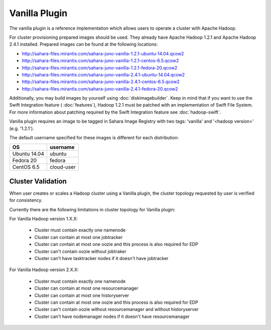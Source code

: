 Vanilla Plugin
==============

The vanilla plugin is a reference implementation which allows users to operate
a cluster with Apache Hadoop.

For cluster provisioning prepared images should be used. They already have
Apache Hadoop 1.2.1 and Apache Hadoop 2.4.1 installed. Prepared images
can be found at the following locations:

* http://sahara-files.mirantis.com/sahara-juno-vanilla-1.2.1-ubuntu-14.04.qcow2
* http://sahara-files.mirantis.com/sahara-juno-vanilla-1.2.1-centos-6.5.qcow2
* http://sahara-files.mirantis.com/sahara-juno-vanilla-1.2.1-fedora-20.qcow2

* http://sahara-files.mirantis.com/sahara-juno-vanilla-2.4.1-ubuntu-14.04.qcow2
* http://sahara-files.mirantis.com/sahara-juno-vanilla-2.4.1-centos-6.5.qcow2
* http://sahara-files.mirantis.com/sahara-juno-vanilla-2.4.1-fedora-20.qcow2

Additionally, you may build images by yourself using :doc:`diskimagebuilder`.
Keep in mind that if you want to use the Swift Integration feature
( :doc:`features`),
Hadoop 1.2.1 must be patched with an implementation of Swift File System.
For more information about patching required by the Swift Integration feature
see :doc:`hadoop-swift`.

Vanilla plugin requires an image to be tagged in Sahara Image Registry with
two tags: 'vanilla' and '<hadoop version>' (e.g. '1.2.1').

The default username specified for these images is different
for each distribution:

+--------------+------------+
| OS           | username   |
+==============+============+
| Ubuntu 14.04 | ubuntu     |
+--------------+------------+
| Fedora 20    | fedora     |
+--------------+------------+
| CentOS 6.5   | cloud-user |
+--------------+------------+


Cluster Validation
------------------

When user creates or scales a Hadoop cluster using a Vanilla plugin,
the cluster topology requested by user is verified for consistency.

Currently there are the following limitations in cluster topology for Vanilla
plugin:

For Vanilla Hadoop version 1.X.X:

  + Cluster must contain exactly one namenode
  + Cluster can contain at most one jobtracker
  + Cluster can contain at most one oozie and this process is also required
    for EDP
  + Cluster can't contain oozie without jobtraker
  + Cluster can't have tasktracker nodes if it doesn't have jobtracker

For Vanilla Hadoop version 2.X.X:

  + Cluster must contain exactly one namenode
  + Cluster can contain at most one resourcemanager
  + Cluster can contain at most one historyserver
  + Cluster can contain at most one oozie and this process is also required
    for EDP
  + Cluster can't contain oozie without resourcemanager and without
    historyserver
  + Cluster can't have nodemanager nodes if it doesn't have resourcemanager
